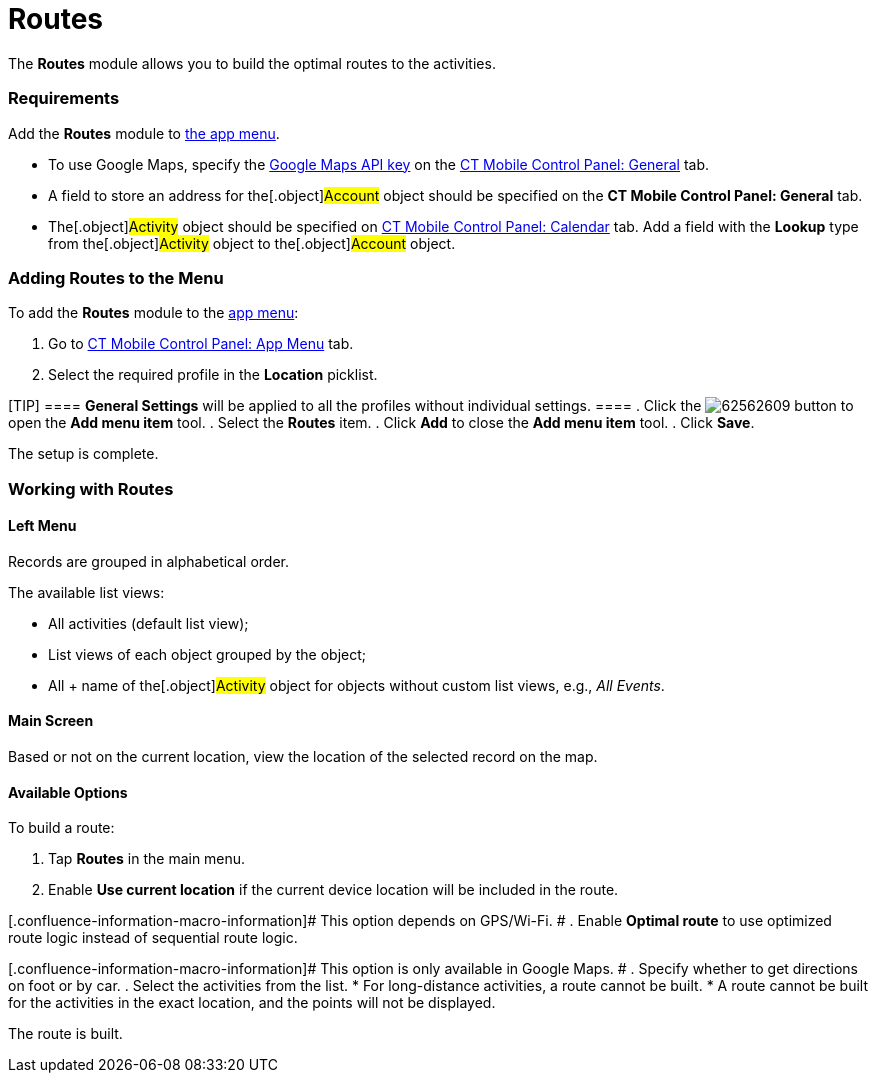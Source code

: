 = Routes

The *Routes* module allows you to build the optimal routes to the
activities.

[[h2_1037365166]]
=== Requirements 

Add the *Routes* module to link:android/app-menu[the app menu].

* To use Google Maps, specify the link:android/knowledge-base/configuration-guide/google-maps-api-key/google-maps-api-key[Google
Maps API key] on the
link:android/knowledge-base/configuration-guide/ct-mobile-control-panel/ct-mobile-control-panel-general#h3_604215198[CT Mobile Control
Panel: General] tab.

* A field to store an address for the[.object]#Account# object
should be specified on the *CT Mobile Control Panel: General* tab.
* The[.object]#Activity# object should be specified on
link:android/knowledge-base/configuration-guide/ct-mobile-control-panel/ct-mobile-control-panel-calendar#h3_1397263211[CT Mobile
Control Panel: Calendar] tab. Add a field with the *Lookup* type from
the[.object]#Activity# object to the[.object]#Account#
object.

[[h2__724838406]]
=== Adding Routes to the Menu 

To add the *Routes* module to the link:android/app-menu[app menu]:

. Go to link:android/knowledge-base/configuration-guide/ct-mobile-control-panel/ct-mobile-control-panel-app-menu[CT Mobile Control
Panel: App Menu] tab.
. Select the required profile in the *Location* picklist.

[TIP] ==== *General Settings* will be applied to all the
profiles without individual settings. ====
. Click the
image:62562609.png[]
button to open the *Add menu item* tool.
. Select the *Routes* item.
. Click *Add* to close the *Add menu item* tool.
. Click *Save*.

The setup is complete.

[[h2_70068769]]
=== Working with Routes 

[[h3_908267922]]
==== Left Menu 

Records are grouped in alphabetical order.



The available list views:

* All activities (default list view);
* List views of each object grouped by the object;
* All {plus} name of the[.object]#Activity# object for objects
without custom list views, e.g., _All Events_.

[[h3__449942769]]
==== Main Screen 

Based or not on the current location, view the location of the selected
record on the map.

[[h3_1243841833]]
==== Available Options 

To build a route:

. Tap *Routes* in the main menu.
. Enable *Use current location* if the current device location will be
included in the route.

[.confluence-information-macro-information]# This option depends on
GPS/Wi-Fi. #
. Enable *Optimal route* to use optimized route logic instead of
sequential route logic.

[.confluence-information-macro-information]# This option is only
available in Google Maps. #
. Specify whether to get directions on foot or by car.
. Select the activities from the list.
* For long-distance activities, a route cannot be built.
* A route cannot be built for the activities in the exact location, and
the points will not be displayed.

The route is built.
